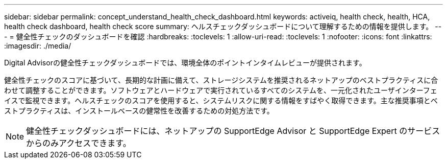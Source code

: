 ---
sidebar: sidebar 
permalink: concept_understand_health_check_dashboard.html 
keywords: activeiq, health check, health, HCA, health check dashboard, health check score 
summary: ヘルスチェックダッシュボードについて理解するための情報を提供します。 
---
= 健全性チェックのダッシュボードを確認
:hardbreaks:
:toclevels: 1
:allow-uri-read: 
:toclevels: 1
:nofooter: 
:icons: font
:linkattrs: 
:imagesdir: ./media/


[role="lead"]
Digital Advisorの健全性チェックダッシュボードでは、環境全体のポイントインタイムレビューが提供されます。

健全性チェックのスコアに基づいて、長期的な計画に備えて、ストレージシステムを推奨されるネットアップのベストプラクティスに合わせて調整することができます。ソフトウェアとハードウェアで実行されているすべてのシステムを、一元化されたユーザインターフェイスで監視できます。ヘルスチェックのスコアを使用すると、システムリスクに関する情報をすばやく取得できます。主な推奨事項とベストプラクティスは、インストールベースの健常性を改善するための対処方法です。


NOTE: 健全性チェックダッシュボードには、ネットアップの SupportEdge Advisor と SupportEdge Expert のサービスからのみアクセスできます。
